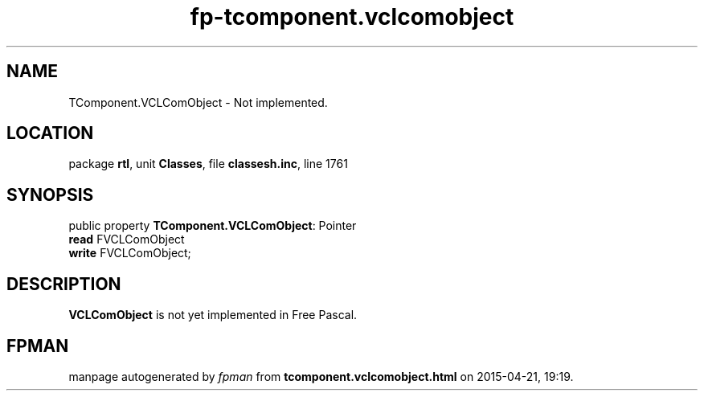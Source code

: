 .\" file autogenerated by fpman
.TH "fp-tcomponent.vclcomobject" 3 "2014-03-14" "fpman" "Free Pascal Programmer's Manual"
.SH NAME
TComponent.VCLComObject - Not implemented.
.SH LOCATION
package \fBrtl\fR, unit \fBClasses\fR, file \fBclassesh.inc\fR, line 1761
.SH SYNOPSIS
public property \fBTComponent.VCLComObject\fR: Pointer
  \fBread\fR FVCLComObject
  \fBwrite\fR FVCLComObject;
.SH DESCRIPTION
\fBVCLComObject\fR is not yet implemented in Free Pascal.


.SH FPMAN
manpage autogenerated by \fIfpman\fR from \fBtcomponent.vclcomobject.html\fR on 2015-04-21, 19:19.


